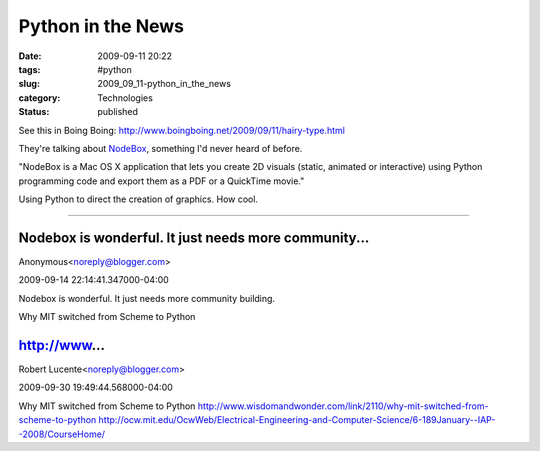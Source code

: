 Python in the News
==================

:date: 2009-09-11 20:22
:tags: #python
:slug: 2009_09_11-python_in_the_news
:category: Technologies
:status: published

See this in Boing Boing:
http://www.boingboing.net/2009/09/11/hairy-type.html

They're talking about
`NodeBox <http://nodebox.net/code/index.php/Home>`__, something I'd
never heard of before.

"NodeBox is a Mac OS X application that lets you create 2D visuals
(static, animated or interactive) using Python programming code and
export them as a PDF or a QuickTime movie."

Using Python to direct the creation of graphics. How cool.



-----

Nodebox is wonderful. It just needs more community...
-----------------------------------------------------

Anonymous<noreply@blogger.com>

2009-09-14 22:14:41.347000-04:00

Nodebox is wonderful. It just needs more community building.


Why MIT switched from Scheme to Python

http://www...
-----------------------------------------------------

Robert Lucente<noreply@blogger.com>

2009-09-30 19:49:44.568000-04:00

Why MIT switched from Scheme to Python
http://www.wisdomandwonder.com/link/2110/why-mit-switched-from-scheme-to-python
http://ocw.mit.edu/OcwWeb/Electrical-Engineering-and-Computer-Science/6-189January--IAP--2008/CourseHome/





